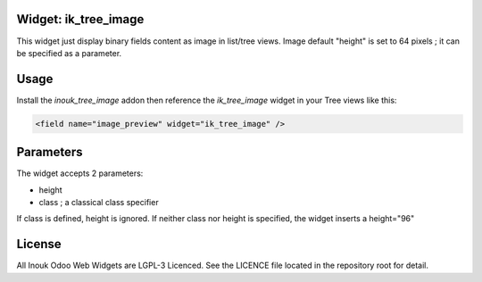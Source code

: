 Widget: ik_tree_image
=====================

This widget just display binary fields content as image in list/tree views.
Image default "height" is set to 64 pixels ; it can be specified as a parameter.

Usage
=====

Install the *inouk_tree_image* addon then reference the *ik_tree_image* widget 
in your Tree views like this:

.. code-block:: xml
    
    <field name="image_preview" widget="ik_tree_image" />


Parameters
==========

The widget accepts 2 parameters:

* height 
* class ; a classical class specifier

If class is defined, height is ignored.
If neither class nor height is specified, the widget inserts a height="96"


License
=======

All Inouk Odoo Web Widgets are LGPL-3 Licenced.
See the LICENCE file located in the repository root for detail.

